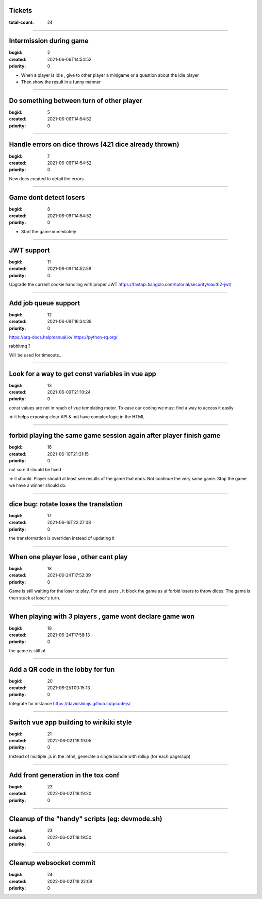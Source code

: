 Tickets
=======

:total-count: 24

--------------------------------------------------------------------------------

Intermission during game
========================

:bugid: 2
:created: 2021-06-06T14:54:52
:priority: 0

- When a player is idle , give to other player a minigame or a question about the idle player
- Then show the result in a funny manner

--------------------------------------------------------------------------------

Do something between turn of other player
=========================================

:bugid: 5
:created: 2021-06-06T14:54:52
:priority: 0

--------------------------------------------------------------------------------

Handle errors on dice throws (421 dice already thrown)
======================================================

:bugid: 7
:created: 2021-06-06T14:54:52
:priority: 0

New docs created to detail the errors

--------------------------------------------------------------------------------

Game dont detect losers
=======================

:bugid: 8
:created: 2021-06-06T14:54:52
:priority: 0

- Start the game immediately

--------------------------------------------------------------------------------

JWT support
===========

:bugid: 11
:created: 2021-06-09T14:52:59
:priority: 0

Upgrade the current cookie handling with proper JWT
https://fastapi.tiangolo.com/tutorial/security/oauth2-jwt/

--------------------------------------------------------------------------------

Add job queue support
=====================

:bugid: 12
:created: 2021-06-09T16:34:38
:priority: 0

https://arq-docs.helpmanual.io/
https://python-rq.org/

rabbitmq ?


Will be used for timeouts...

--------------------------------------------------------------------------------

Look for a way to get const variables in vue app
================================================

:bugid: 13
:created: 2021-06-09T21:10:24
:priority: 0

const values are not in reach of vue templating motor. To ease our coding we must find a way to access it easily

=> it helps exposing clear API & not have complex logic in the HTML

--------------------------------------------------------------------------------

forbid playing the same game session again after player finish game
===================================================================

:bugid: 16
:created: 2021-06-10T21:31:15
:priority: 0

not sure it should be fixed

=> it should. Player should at least see results of the game that ends. Not continue the very same game. Stop the game we have a winner should do.

--------------------------------------------------------------------------------

dice bug: rotate loses the translation
======================================

:bugid: 17
:created: 2021-06-16T22:27:08
:priority: 0

the transformation is overriden instead of updating it

--------------------------------------------------------------------------------

When one player lose , other cant play
======================================

:bugid: 18
:created: 2021-06-24T17:52:39
:priority: 0

Game is still waiting for the loser to play. For end users , it block the game as ui forbid losers to throw dices. The game is then stuck at loser's turn.

--------------------------------------------------------------------------------

When playing with 3 players , game wont declare game won
========================================================

:bugid: 19
:created: 2021-06-24T17:58:13
:priority: 0

the game is still pl

--------------------------------------------------------------------------------

Add a QR code in the lobby for fun
==================================

:bugid: 20
:created: 2021-06-25T00:15:13
:priority: 0


Integrate for instance https://davidshimjs.github.io/qrcodejs/

--------------------------------------------------------------------------------

Switch vue app building to wirikiki style
=========================================

:bugid: 21
:created: 2022-06-02T19:19:05
:priority: 0

Instead of multiple .js in the .html, generate a single bundle with rollup (for each page/app)

--------------------------------------------------------------------------------

Add front generation in the tox conf
====================================

:bugid: 22
:created: 2022-06-02T19:19:20
:priority: 0

--------------------------------------------------------------------------------

Cleanup of the "handy" scripts (eg: devmode.sh)
===============================================

:bugid: 23
:created: 2022-06-02T19:19:50
:priority: 0

--------------------------------------------------------------------------------

Cleanup websocket commit
========================

:bugid: 24
:created: 2022-06-02T19:22:09
:priority: 0
